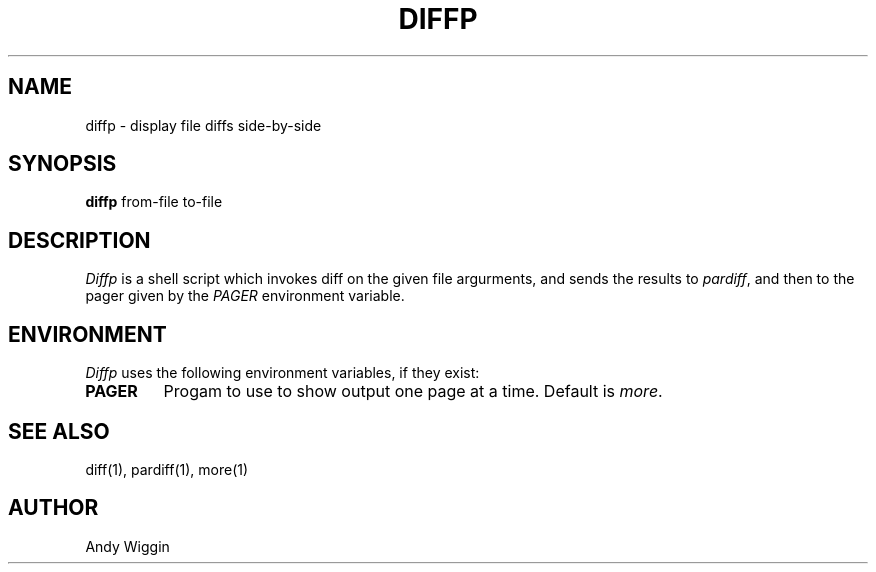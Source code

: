 .\" diffp man page
.TH DIFFP 1
.SH NAME
diffp \- display file diffs side-by-side
.SH SYNOPSIS
.B diffp
from-file to-file

.SH DESCRIPTION
.IR Diffp
is a shell script which invokes diff
on the given file argurments,
and sends the results to
.IR pardiff ,
and then to the pager given by the
.IR PAGER
environment variable.

.SH ENVIRONMENT
.IR Diffp
uses the following environment variables, if they exist:
.TP
.B PAGER
Progam to use to show output one page at a time. Default is
.IR more .

.SH SEE ALSO
diff(1), pardiff(1), more(1)

.SH AUTHOR
Andy Wiggin
